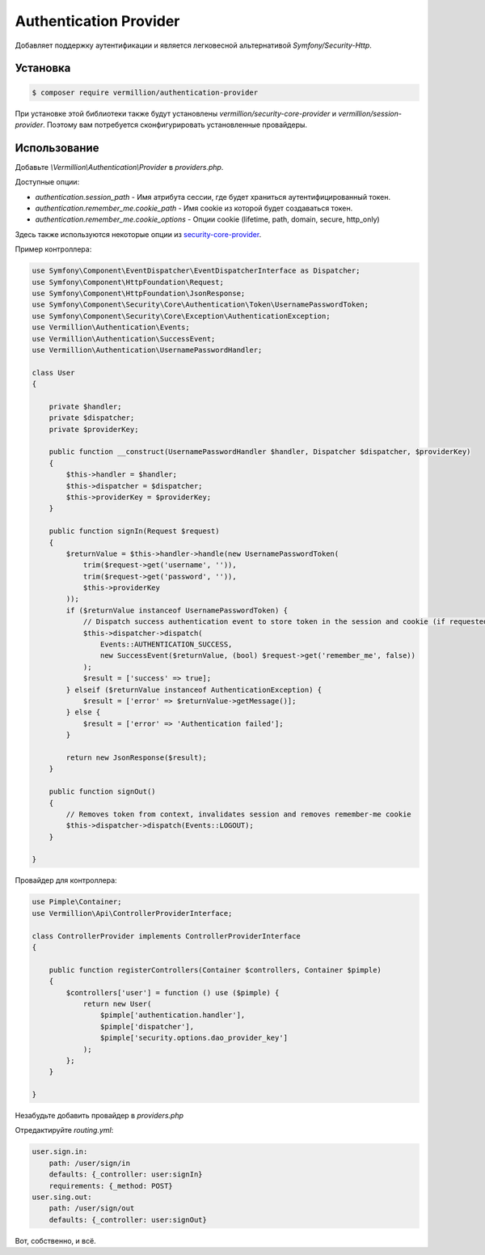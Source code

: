 Authentication Provider
=======================

Добавляет поддержку аутентификации и является легковесной альтернативой `Symfony/Security-Http`.

Установка
---------

.. code-block:: sh

    $ composer require vermillion/authentication-provider

При установке этой библиотеки также будут установлены `vermillion/security-core-provider` и `vermillion/session-provider`. Поэтому вам потребуется сконфигурировать установленные провайдеры.

Использование
-------------

Добавьте `\\Vermillion\\Authentication\\Provider` в `providers.php`.

Доступные опции:

- `authentication.session_path` - Имя атрибута сессии, где будет храниться аутентифицированный токен.
- `authentication.remember_me.cookie_path` - Имя cookie из которой будет создаваться токен.
- `authentication.remember_me.cookie_options` - Опции cookie (lifetime, path, domain, secure, http_only)

Здесь также используются некоторые опции из `security-core-provider <https://github.com/vermillion-php/security-core-provider>`_.

Пример контроллера:

.. code-block:: php
    
    use Symfony\Component\EventDispatcher\EventDispatcherInterface as Dispatcher;
    use Symfony\Component\HttpFoundation\Request;
    use Symfony\Component\HttpFoundation\JsonResponse;
    use Symfony\Component\Security\Core\Authentication\Token\UsernamePasswordToken;
    use Symfony\Component\Security\Core\Exception\AuthenticationException;
    use Vermillion\Authentication\Events;
    use Vermillion\Authentication\SuccessEvent;
    use Vermillion\Authentication\UsernamePasswordHandler;
    
    class User
    {
    
        private $handler;
        private $dispatcher;
        private $providerKey;
    
        public function __construct(UsernamePasswordHandler $handler, Dispatcher $dispatcher, $providerKey)
        {
            $this->handler = $handler;
            $this->dispatcher = $dispatcher;
            $this->providerKey = $providerKey;
        }
    
        public function signIn(Request $request)
        {
            $returnValue = $this->handler->handle(new UsernamePasswordToken(
                trim($request->get('username', '')),
                trim($request->get('password', '')),
                $this->providerKey
            ));
            if ($returnValue instanceof UsernamePasswordToken) {
                // Dispatch success authentication event to store token in the session and cookie (if requested)
                $this->dispatcher->dispatch(
                    Events::AUTHENTICATION_SUCCESS,
                    new SuccessEvent($returnValue, (bool) $request->get('remember_me', false))
                );
                $result = ['success' => true];
            } elseif ($returnValue instanceof AuthenticationException) {
                $result = ['error' => $returnValue->getMessage()];
            } else {
                $result = ['error' => 'Authentication failed'];
            }
    
            return new JsonResponse($result);
        }
    
        public function signOut()
        {
            // Removes token from context, invalidates session and removes remember-me cookie
            $this->dispatcher->dispatch(Events::LOGOUT);
        }
    
    }


Провайдер для контроллера:

.. code-block:: php
    
    use Pimple\Container;
    use Vermillion\Api\ControllerProviderInterface;
    
    class ControllerProvider implements ControllerProviderInterface
    {
    
        public function registerControllers(Container $controllers, Container $pimple)
        {
            $controllers['user'] = function () use ($pimple) {
                return new User(
                    $pimple['authentication.handler'],
                    $pimple['dispatcher'],
                    $pimple['security.options.dao_provider_key']
                );
            };
        }
    
    }

Незабудьте добавить провайдер в `providers.php`


Отредактируйте `routing.yml`:

.. code-block:: yaml

    user.sign.in:
        path: /user/sign/in
        defaults: {_controller: user:signIn}
        requirements: {_method: POST}
    user.sing.out:
        path: /user/sign/out
        defaults: {_controller: user:signOut}

Вот, собственно, и всё.